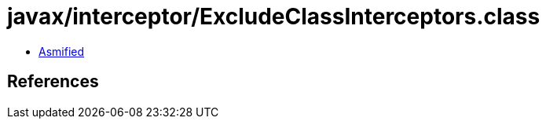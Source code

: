 = javax/interceptor/ExcludeClassInterceptors.class

 - link:ExcludeClassInterceptors-asmified.java[Asmified]

== References


